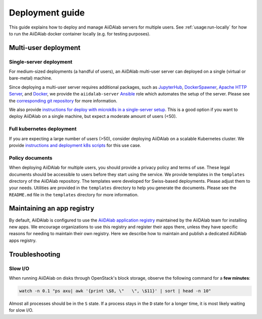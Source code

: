 *******************
Deployment guide
*******************

This guide explains how to deploy and manage AiiDAlab servers for multiple users.
See :ref:`usage:run-locally` for how to run the AiiDAlab docker container locally (e.g. for testing purposes).

Multi-user deployment
=====================

Single-server deployment
-------------------------

For medium-sized deployments (a handful of users), an AiiDAlab multi-user server can deployed on a single (virtual or bare-metal) machine.

Since deploying a multi-user server requires additional packages, such as `JupyterHub <https://jupyter.org/hub>`__, `DockerSpawner <https://github.com/jupyterhub/dockerspawner>`__, `Apache HTTP Server <https://www.apache.org/>`__, and `Docker <http://www.docker.com>`__, we provide the ``aiidalab-server`` `Ansible <https://www.ansible.com/>`__ role which automates the setup of the server.
Please see the `corresponding git repository <https://github.com/aiidalab/ansible-role-aiidalab-server>`__ for more information.

We also provide `instructions for deploy with microk8s in a single-server setup <https://github.com/aiidalab/aiidalab-microk8s-deploy#readme>`__. This is a good option if you want to deploy AiiDAlab on a single machine, but expect a moderate amount of users (<50).


Full kubernetes deployment
--------------------------

If you are expecting a large number of users (>50), consider deploying AiiDAlab on a scalable Kubernetes cluster.
We provide `instructions and deployment k8s scripts <https://github.com/aiidalab/aiidalab-k8s>`__ for this use case.

.. _admin-guide:maintain-app-registry:


Policy documents
----------------

When deploying AiiDAlab for multiple users, you should provide a privacy policy and terms of use.
These legal documents should be accessible to users before they start using the service.
We provide templates in the ``templates`` directory of the AiiDAlab repository.
The templates were developed for Swiss-based deployments. Please adjust them to your needs.
Utilities are provided in the ``templates`` directory to help you generate the documents.
Please see the ``README.md`` file in the ``templates`` directory for more information.

Maintaining an app registry
===========================

By default, AiiDAlab is configured to use the `AiiDAlab application registry <https://aiidalab.github.io/aiidalab-registry/>`_ maintained by the AiiDAlab team for installing new apps.
We encourage organizations to use this registry and register their apps there, unless they have specific reasons for needing to maintain their own registry.
Here we describe how to maintain and publish a dedicated AiiDAlab apps registry.

.. panels::
   :container: container-lg pb-3
   :column: col-lg-12 p-2

   .. _admin-guide:maintain-app-registry:create:

   **Create the new registry**

   .. tip::

       Instead of creating a new repository from scratch, you can also fork the official `AiiDAlab registry repository <https://github.com/aiidalab/aiidalab-registry>`_ and adjust it to your needs.


   To create a registry, first make sure to install the ``aiidalab`` package on the machine that you want to *build* the registry on.

   .. code-block:: console

        $ pip install aiidalab

   .. note::

        For testing, you could build the registry on a running AiiDAlab instance, in this case the ``aiidalab`` package is already installed.

   Next, create a directory for your registry repository, e.g., with:

   .. code-block:: console

      ~$ mkdir my-aiidalab-registry
      ~$ cd my-aiidalab-registry/
      ~/my-aiidalab-registry$

   Then create two files: a :file:`apps.yaml` and a :file:`categories.yaml` file.
   The first one contains our index of registered applications and the second one the available categories for apps in this registry.

   The definition for entries in the ``apps.yaml`` file are described in detail in :ref:`the documentation on app registration <develop-apps:publish-app:register>`.
   Example:

   .. code-block:: yaml
       :caption: apps.yaml

        hello-world:
          releases:
            - "git+https://github.com/aiidalab/aiidalab-hello-world@master:"

   The ``categories.yaml`` file is a dictionary where, the key of each entry is the category's id and the value consist of a ``title`` and a ``description`` field.
   Example:

   .. code-block:: yaml
      :caption: categories.yaml

       classical:
         description: Apps for performing calculations based on classical/empirical force
           fields.
         title: Classical
       quantum:
         description: Apps for performing quantum-mechanical calculations.
         title: Quantum

   ---

   .. _admin-guide:maintain-app-registry:build:

   **Build the new registry**

   Make sure to switch into the directory in which you previously created the ``apps.yaml`` and ``categories.yaml`` files, then build the registry with:

   .. code-block:: console

        ~/my-aiidalab-registry$ aiidalab registry build

   By default, this will create the registry website and API pages in the ``./build/`` directory.

   You can check whether the registry was successfully built by opening the ``./build/index.html`` page directly in your browser or by inspecting the ``./build/api/v1/apps_index.json`` file.

   ---

   .. _admin-guide:maintain-app-registry:serve:

   **Serve the new registry**

     .. note::

         The official `AiiDAlab registry repository <https://github.com/aiidalab/aiidalab-registry>`_ is automatically published on `GitHub pages <https://pages.github.com/>`__ via a `GitHub actions <https://github.com/features/actions>`__ integration.
         If you forked the repository, it should automatically publish the registry under your GitHub pages domain.

   The registry is generated via static HTML pages and can therefore be easily published with any standard web server.
   For a quick test, you could use the Python built-in web server, with:

   .. code-block:: console

      ~/my-aiidalab-registry$ cd ./build/
      ~/my-aiidalab-registry/build$ python -m http.server
      Serving HTTP on 0.0.0.0 port 8000 (http://0.0.0.0:8000/) ..

   This will launch a simple web server, which is reachable via the address: ``http://0.0.0.0:8000``.

   You can test whether the registry is reachable by executing:

   .. code-block:: console

      ~$ curl localhost:8000/api/v1/apps_index.json


   .. tip::

        You can use `ngrok <https://ngrok.com>`__ to temporarily server the registry over the internet for testing.

        First, `install ngrok <https://ngrok.com/download>`__, then start your local web server as described above, and in a separate terminal run ``ngrok http 8000``.
        This will give you a public address that you can use as the base URL for your registry address.

   ---

   .. _admin-guide:maintain-app-registry:configure:

   **Configure AiiDAlab to use the new registry**

   To instruct AiiDAlab to use a different registry, you can either create a configuration file called ``aiidalab.toml`` in the user's home directory or set the ``AIIDALAB_REGISTRY`` environment variable.
   The former is especially suitable for testing, while the latter is probably the better approach to specify a dedicated registry organization-wide.

   .. tabbed:: Configuration file

       To instruct an AiiDAlab instance to use this registry, simply logon to AiiDAlab, and then create a file called ``aiidalab.toml`` in the home directory, with the following content:

       .. code-block:: toml
          :caption: ~/aiidalab.toml

          registry = "http://localhost:8000/api/v1"

       Where you replace the URL with the one where you serve the newly created registry.


   .. tabbed:: Environment variable (with Docker)

       The registry can be specified by setting the ``AIIDALAB_REGISTRY`` environment variable.
       For example, to pass the variable when starting the container, add the following argument:

       .. code-block:: console

            -e AIIDALAB_REGISTRY=http://localhost:8000/api/v1

       .. dropdown:: :fa:`wrench` Forward the registry from the docker host

           When running a test registry on the docker host, make sure to pass the following flags to ``docker run``:

           * ``--add-host=host.docker.internal:host-gateway`` (only required on Linux, not MacOS)
           * ``-e AIIDALAB_REGISTRY=http://host.docker.internal:8000/api/v1``

   To verify that the new registry is being used, open the terminal and run:

       .. code-block:: bash

           $ aiidalab info
           AiiDAlab, version 21.10.0
           Apps path:      /home/aiida/apps
           Apps registry:  http://localhost:8000/api/v1

   The value behind "Apps registry" should point to the just configured address.

   ---

   .. _admin-guide:maintain-app-registry:test:

   **Test the new registry**

   Try to search for registered applications by opening the App Store in AiiDAlab (:fa:`puzzle-piece`), or by listing the registered apps (and their releases) on the command line with:

   .. code-block:: console

      ~$ aiidalab search
      Collecting apps and releases... Done.
      hello-world==v1.1.0


Troubleshooting
================

Slow I/O
---------

When running AiiDAlab on disks through OpenStack's block storage, observe the following command for a **few minutes**:

.. code-block:: bash

    watch -n 0.1 "ps axu| awk '{print \$8, \"   \", \$11}' | sort | head -n 10"

Almost all processes should be in the ``S`` state.
If a process stays in the ``D`` state for a longer time, it is most likely waiting for slow I/O.
